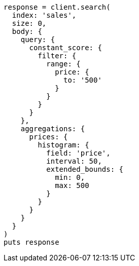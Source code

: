 [source, ruby]
----
response = client.search(
  index: 'sales',
  size: 0,
  body: {
    query: {
      constant_score: {
        filter: {
          range: {
            price: {
              to: '500'
            }
          }
        }
      }
    },
    aggregations: {
      prices: {
        histogram: {
          field: 'price',
          interval: 50,
          extended_bounds: {
            min: 0,
            max: 500
          }
        }
      }
    }
  }
)
puts response
----
